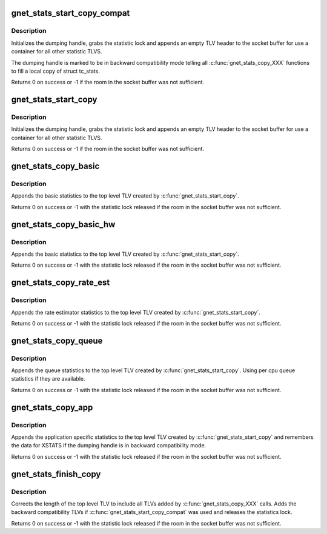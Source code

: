 .. -*- coding: utf-8; mode: rst -*-
.. src-file: net/core/gen_stats.c

.. _`gnet_stats_start_copy_compat`:

gnet_stats_start_copy_compat
============================

.. c:function:: int gnet_stats_start_copy_compat(struct sk_buff *skb, int type, int tc_stats_type, int xstats_type, spinlock_t *lock, struct gnet_dump *d, int padattr)

    start dumping procedure in compatibility mode

    :param skb:
        socket buffer to put statistics TLVs into
    :type skb: struct sk_buff \*

    :param type:
        TLV type for top level statistic TLV
    :type type: int

    :param tc_stats_type:
        TLV type for backward compatibility struct tc_stats TLV
    :type tc_stats_type: int

    :param xstats_type:
        TLV type for backward compatibility xstats TLV
    :type xstats_type: int

    :param lock:
        statistics lock
    :type lock: spinlock_t \*

    :param d:
        dumping handle
    :type d: struct gnet_dump \*

    :param padattr:
        padding attribute
    :type padattr: int

.. _`gnet_stats_start_copy_compat.description`:

Description
-----------

Initializes the dumping handle, grabs the statistic lock and appends
an empty TLV header to the socket buffer for use a container for all
other statistic TLVS.

The dumping handle is marked to be in backward compatibility mode telling
all \ :c:func:`gnet_stats_copy_XXX`\  functions to fill a local copy of struct tc_stats.

Returns 0 on success or -1 if the room in the socket buffer was not sufficient.

.. _`gnet_stats_start_copy`:

gnet_stats_start_copy
=====================

.. c:function:: int gnet_stats_start_copy(struct sk_buff *skb, int type, spinlock_t *lock, struct gnet_dump *d, int padattr)

    start dumping procedure in compatibility mode

    :param skb:
        socket buffer to put statistics TLVs into
    :type skb: struct sk_buff \*

    :param type:
        TLV type for top level statistic TLV
    :type type: int

    :param lock:
        statistics lock
    :type lock: spinlock_t \*

    :param d:
        dumping handle
    :type d: struct gnet_dump \*

    :param padattr:
        padding attribute
    :type padattr: int

.. _`gnet_stats_start_copy.description`:

Description
-----------

Initializes the dumping handle, grabs the statistic lock and appends
an empty TLV header to the socket buffer for use a container for all
other statistic TLVS.

Returns 0 on success or -1 if the room in the socket buffer was not sufficient.

.. _`gnet_stats_copy_basic`:

gnet_stats_copy_basic
=====================

.. c:function:: int gnet_stats_copy_basic(const seqcount_t *running, struct gnet_dump *d, struct gnet_stats_basic_cpu __percpu *cpu, struct gnet_stats_basic_packed *b)

    copy basic statistics into statistic TLV

    :param running:
        seqcount_t pointer
    :type running: const seqcount_t \*

    :param d:
        dumping handle
    :type d: struct gnet_dump \*

    :param cpu:
        copy statistic per cpu
    :type cpu: struct gnet_stats_basic_cpu __percpu \*

    :param b:
        basic statistics
    :type b: struct gnet_stats_basic_packed \*

.. _`gnet_stats_copy_basic.description`:

Description
-----------

Appends the basic statistics to the top level TLV created by
\ :c:func:`gnet_stats_start_copy`\ .

Returns 0 on success or -1 with the statistic lock released
if the room in the socket buffer was not sufficient.

.. _`gnet_stats_copy_basic_hw`:

gnet_stats_copy_basic_hw
========================

.. c:function:: int gnet_stats_copy_basic_hw(const seqcount_t *running, struct gnet_dump *d, struct gnet_stats_basic_cpu __percpu *cpu, struct gnet_stats_basic_packed *b)

    copy basic hw statistics into statistic TLV

    :param running:
        seqcount_t pointer
    :type running: const seqcount_t \*

    :param d:
        dumping handle
    :type d: struct gnet_dump \*

    :param cpu:
        copy statistic per cpu
    :type cpu: struct gnet_stats_basic_cpu __percpu \*

    :param b:
        basic statistics
    :type b: struct gnet_stats_basic_packed \*

.. _`gnet_stats_copy_basic_hw.description`:

Description
-----------

Appends the basic statistics to the top level TLV created by
\ :c:func:`gnet_stats_start_copy`\ .

Returns 0 on success or -1 with the statistic lock released
if the room in the socket buffer was not sufficient.

.. _`gnet_stats_copy_rate_est`:

gnet_stats_copy_rate_est
========================

.. c:function:: int gnet_stats_copy_rate_est(struct gnet_dump *d, struct net_rate_estimator __rcu **rate_est)

    copy rate estimator statistics into statistics TLV

    :param d:
        dumping handle
    :type d: struct gnet_dump \*

    :param rate_est:
        rate estimator
    :type rate_est: struct net_rate_estimator __rcu \*\*

.. _`gnet_stats_copy_rate_est.description`:

Description
-----------

Appends the rate estimator statistics to the top level TLV created by
\ :c:func:`gnet_stats_start_copy`\ .

Returns 0 on success or -1 with the statistic lock released
if the room in the socket buffer was not sufficient.

.. _`gnet_stats_copy_queue`:

gnet_stats_copy_queue
=====================

.. c:function:: int gnet_stats_copy_queue(struct gnet_dump *d, struct gnet_stats_queue __percpu *cpu_q, struct gnet_stats_queue *q, __u32 qlen)

    copy queue statistics into statistics TLV

    :param d:
        dumping handle
    :type d: struct gnet_dump \*

    :param cpu_q:
        per cpu queue statistics
    :type cpu_q: struct gnet_stats_queue __percpu \*

    :param q:
        queue statistics
    :type q: struct gnet_stats_queue \*

    :param qlen:
        queue length statistics
    :type qlen: __u32

.. _`gnet_stats_copy_queue.description`:

Description
-----------

Appends the queue statistics to the top level TLV created by
\ :c:func:`gnet_stats_start_copy`\ . Using per cpu queue statistics if
they are available.

Returns 0 on success or -1 with the statistic lock released
if the room in the socket buffer was not sufficient.

.. _`gnet_stats_copy_app`:

gnet_stats_copy_app
===================

.. c:function:: int gnet_stats_copy_app(struct gnet_dump *d, void *st, int len)

    copy application specific statistics into statistics TLV

    :param d:
        dumping handle
    :type d: struct gnet_dump \*

    :param st:
        application specific statistics data
    :type st: void \*

    :param len:
        length of data
    :type len: int

.. _`gnet_stats_copy_app.description`:

Description
-----------

Appends the application specific statistics to the top level TLV created by
\ :c:func:`gnet_stats_start_copy`\  and remembers the data for XSTATS if the dumping
handle is in backward compatibility mode.

Returns 0 on success or -1 with the statistic lock released
if the room in the socket buffer was not sufficient.

.. _`gnet_stats_finish_copy`:

gnet_stats_finish_copy
======================

.. c:function:: int gnet_stats_finish_copy(struct gnet_dump *d)

    finish dumping procedure

    :param d:
        dumping handle
    :type d: struct gnet_dump \*

.. _`gnet_stats_finish_copy.description`:

Description
-----------

Corrects the length of the top level TLV to include all TLVs added
by \ :c:func:`gnet_stats_copy_XXX`\  calls. Adds the backward compatibility TLVs
if \ :c:func:`gnet_stats_start_copy_compat`\  was used and releases the statistics
lock.

Returns 0 on success or -1 with the statistic lock released
if the room in the socket buffer was not sufficient.

.. This file was automatic generated / don't edit.

